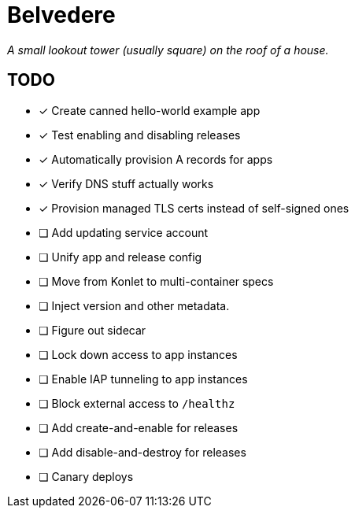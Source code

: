 = Belvedere

_A small lookout tower (usually square) on the roof of a house._

== TODO

- [x] Create canned hello-world example app
- [x] Test enabling and disabling releases
- [x] Automatically provision A records for apps
- [x] Verify DNS stuff actually works
- [x] Provision managed TLS certs instead of self-signed ones
- [ ] Add updating service account
- [ ] Unify app and release config
- [ ] Move from Konlet to multi-container specs
- [ ] Inject version and other metadata.
- [ ] Figure out sidecar
- [ ] Lock down access to app instances
- [ ] Enable IAP tunneling to app instances
- [ ] Block external access to `/healthz`
- [ ] Add create-and-enable for releases
- [ ] Add disable-and-destroy for releases
- [ ] Canary deploys